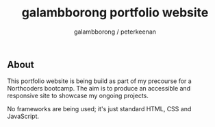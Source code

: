 #+title: galambborong portfolio website
#+author: galambborong / peterkeenan

** About

This portfolio website is being build as part of my precourse for a Northcoders bootcamp. The aim is to produce an accessible and responsive site to showcase my ongoing projects. 

No frameworks are being used; it's just standard HTML, CSS and JavaScript.
